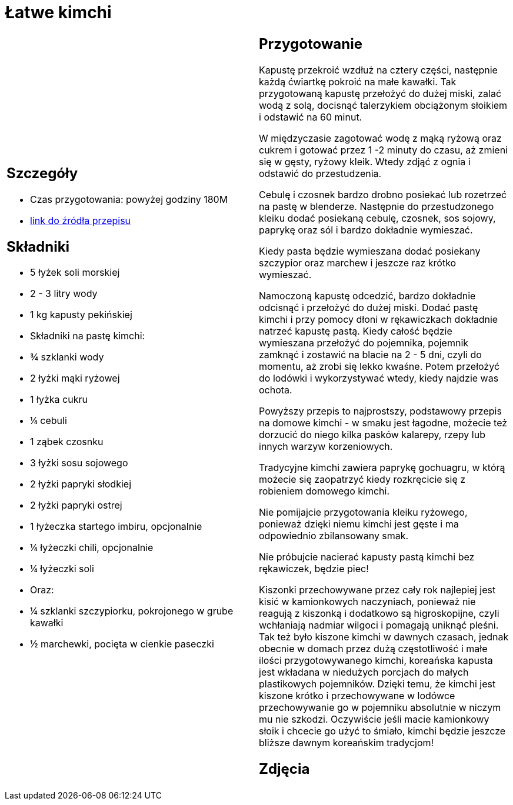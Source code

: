 = Łatwe kimchi

[cols=".<a,.<a"]
[frame=none]
[grid=none]
|===
|
== Szczegóły
* Czas przygotowania: powyżej godziny									180M
* https://www.jadlonomia.com/przepisy/kimchi-czyli-koreanska-kiszona-kapusta[link do źródła przepisu]

== Składniki
* 5 łyżek soli morskiej
* 2 - 3 litry wody
* 1 kg kapusty pekińskiej
* Składniki na pastę kimchi:
* ¾ szklanki wody
* 2 łyżki mąki ryżowej
* 1 łyżka cukru
* ¼ cebuli
* 1 ząbek czosnku
* 3 łyżki sosu sojowego
* 2 łyżki papryki słodkiej
* 2 łyżki papryki ostrej
* 1 łyżeczka startego imbiru, opcjonalnie
* ¼ łyżeczki chili, opcjonalnie
* ¼ łyżeczki soli
* Oraz:
* ¼ szklanki szczypiorku, pokrojonego w grube kawałki
* ½ marchewki, pocięta w cienkie paseczki


|
== Przygotowanie
Kapustę przekroić wzdłuż na cztery części, następnie każdą ćwiartkę pokroić na małe kawałki. Tak przygotowaną kapustę przełożyć do dużej miski, zalać wodą z solą, docisnąć talerzykiem obciążonym słoikiem i odstawić na 60 minut.

W międzyczasie zagotować wodę z mąką ryżową oraz cukrem i gotować przez 1 -2 minuty do czasu, aż zmieni się w gęsty, ryżowy kleik. Wtedy zdjąć z ognia i odstawić do przestudzenia.

Cebulę i czosnek bardzo drobno posiekać lub rozetrzeć na pastę w blenderze. Następnie do przestudzonego kleiku dodać posiekaną cebulę, czosnek, sos sojowy, paprykę oraz sól i bardzo dokładnie wymieszać.

Kiedy pasta będzie wymieszana dodać posiekany szczypior oraz marchew i jeszcze raz krótko wymieszać.

Namoczoną kapustę odcedzić, bardzo dokładnie odcisnąć i przełożyć do dużej miski. Dodać pastę kimchi i przy pomocy dłoni w rękawiczkach dokładnie natrzeć kapustę pastą. Kiedy całość będzie wymieszana przełożyć do pojemnika, pojemnik zamknąć i zostawić na blacie na 2 - 5 dni, czyli do momentu, aż zrobi się lekko kwaśne. Potem przełożyć do lodówki i wykorzystywać wtedy, kiedy najdzie was ochota.

Powyższy przepis to najprostszy, podstawowy przepis na domowe kimchi - w smaku jest łagodne, możecie też dorzucić do niego kilka pasków kalarepy, rzepy lub innych warzyw korzeniowych.

Tradycyjne kimchi zawiera paprykę gochuagru, w którą możecie się zaopatrzyć kiedy rozkręcicie się z robieniem domowego kimchi.

Nie pomijajcie przygotowania kleiku ryżowego, ponieważ dzięki niemu kimchi jest gęste i ma odpowiednio zbilansowany smak.

Nie próbujcie nacierać kapusty pastą kimchi bez rękawiczek, będzie piec!

Kiszonki przechowywane przez cały rok najlepiej jest kisić w kamionkowych naczyniach, ponieważ nie reagują z kiszonką i dodatkowo są higroskopijne, czyli wchłaniają nadmiar wilgoci i pomagają uniknąć pleśni. Tak też było kiszone kimchi w dawnych czasach, jednak obecnie w domach przez dużą częstotliwość i małe ilości przygotowywanego kimchi, koreańska kapusta jest wkładana w niedużych porcjach do małych plastikowych pojemników. Dzięki temu, że kimchi jest kiszone krótko i przechowywane w lodówce przechowywanie go w pojemniku absolutnie w niczym mu nie szkodzi. Oczywiście jeśli macie kamionkowy słoik i chcecie go użyć to śmiało, kimchi będzie jeszcze bliższe dawnym koreańskim tradycjom!

== Zdjęcia
|===
